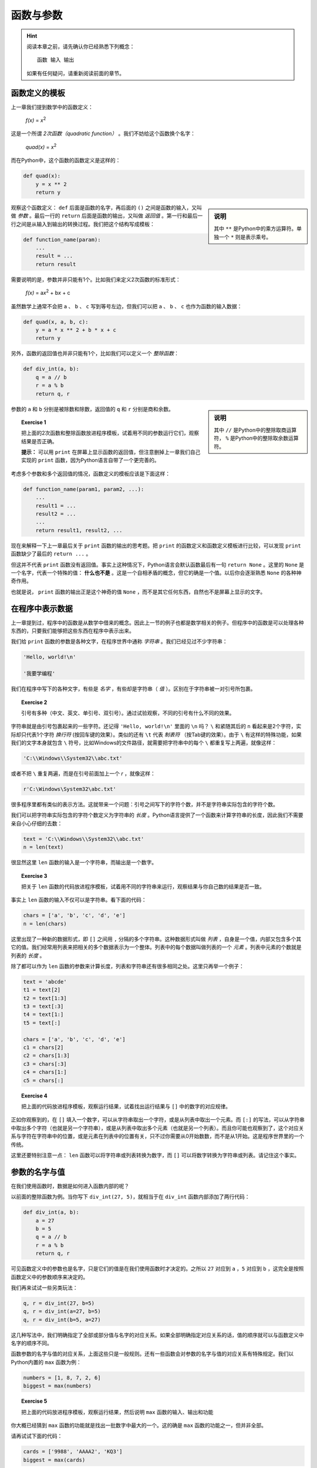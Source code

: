 函数与参数
====================

.. hint::

    阅读本章之前，请先确认你已经熟悉下列概念： ::

        函数 输入 输出

    如果有任何疑问，请重新阅读前面的章节。



函数定义的模板
--------------------

上一章我们提到数学中的函数定义：

    *f(x)* = *x*:sup:`2`

这是一个所谓 *2次函数（quadratic function）* 。我们不妨给这个函数换个名字：

    *quad(x)* = *x*:sup:`2`

而在Python中，这个函数的函数定义是这样的：

.. code-block :: python

    def quad(x):
        y = x ** 2
        return y

.. sidebar :: 说明

    其中 ``**`` 是Python中的乘方运算符。单独一个 ``*`` 则是表示乘号。

观察这个函数定义： ``def`` 后面是函数的名字，再后面的 ``()`` 之间是函数的输入，又叫做 *参数* 。最后一行的 ``return`` 后面是函数的输出，又叫做 *返回值* 。第一行和最后一行之间是从输入到输出的转换过程。我们把这个结构写成模板：

.. code-block:: python

    def function_name(param):
        ...
        result = ...
        return result

需要说明的是，参数并非只能有1个。比如我们来定义2次函数的标准形式：

    *f(x)* = a\ *x*:sup:`2` + b\ *x* + c

虽然数学上通常不会把 ``a`` 、 ``b`` 、 ``c`` 写到等号左边，但我们可以把 ``a`` 、 ``b`` 、 ``c`` 也作为函数的输入数据：

.. code-block:: python

    def quad(x, a, b, c):
        y = a * x ** 2 + b * x + c
        return y

另外，函数的返回值也并非只能有1个，比如我们可以定义一个 *整除函数*：

.. code-block:: python

    def div_int(a, b):
        q = a // b
        r = a % b
        return q, r

.. sidebar:: 说明

    其中 ``//`` 是Python中的整除取商运算符， ``%`` 是Python中的整除取余数运算符。

参数的 ``a`` 和 ``b`` 分别是被除数和除数，返回值的 ``q`` 和 ``r`` 分别是商和余数。

.. topic:: Exercise 1

    把上面的2次函数和整除函数放进程序模板，试着用不同的参数运行它们，观察结果是否正确。

    **提示：** 可以用 ``print`` 在屏幕上显示函数的返回值，但注意删掉上一章我们自己实现的 ``print`` 函数，因为Python语言自带了一个更完善的。

考虑多个参数和多个返回值的情况，函数定义的模板应该是下面这样：

.. code-block:: python

    def function_name(param1, param2, ...):
        ...
        result1 = ...
        result2 = ...
        ...
        return result1, result2, ...

现在来解释一下上一章最后关于 ``print`` 函数的输出的思考题。把 ``print`` 的函数定义和函数定义模板进行比较，可以发现 ``print`` 函数缺少了最后的 ``return ...`` 。

但这并不代表 ``print`` 函数没有返回值。事实上这种情况下，Python语言会默认函数最后有一句 ``return None`` 。这里的 ``None`` 是一个名字，代表一个特殊的值： **什么也不是** 。这是一个自相矛盾的概念，但它的确是一个值。以后你会逐渐熟悉 ``None`` 的各种神奇作用。

也就是说， ``print`` 函数的输出正是这个神奇的值 ``None`` ，而不是其它任何东西，自然也不是屏幕上显示的文字。


在程序中表示数据
--------------------

上一章提到过，程序中的函数是从数学中借来的概念。因此上一节的例子也都是数学相关的例子。但程序中的函数是可以处理各种东西的，只要我们能够把这些东西在程序中表示出来。

我们给 ``print`` 函数的参数是各种文字，在程序世界中通称 *字符串* 。我们已经见过不少字符串：

.. code-block:: python

    'Hello, world!\n'

    '我要学编程'

我们在程序中写下的各种文字，有些是 *名字* ，有些却是字符串（ *值* ）。区别在于字符串被一对引号所包裹。

.. topic :: Exercise 2

    引号有多种（中文、英文、单引号、双引号）。通过试验观察，不同的引号有什么不同的效果。

字符串就是由引号包裹起来的一些字符。还记得 ``'Hello, world!\n'`` 里面的 ``\n`` 吗？ ``\`` 和紧随其后的 ``n`` 看起来是2个字符，实际却只代表1个字符 *换行符* (按回车键的效果）。类似的还有 ``\t`` 代表 *制表符* （按Tab键的效果）。由于 ``\`` 有这样的特殊功能，如果我们的文字本身就包含 ``\`` 符号，比如Windows的文件路径，就需要把字符串中的每个 ``\`` 都重复写上两遍，就像这样：

.. code-block:: python

    'C:\\Windows\\System32\\abc.txt'

或者不把 ``\`` 重复两遍，而是在引号前面加上一个 `r` ，就像这样：

.. code-block:: python

    r'C:\Windows\System32\abc.txt'

很多程序里都有类似的表示方法。这就带来一个问题：引号之间写下的字符个数，并不是字符串实际包含的字符个数。

我们可以把字符串实际包含的字符个数定义为字符串的 *长度* 。Python语言提供了一个函数来计算字符串的长度，因此我们不需要亲自小心仔细的去数：

.. code-block:: python

    text = 'C:\\Windows\\System32\\abc.txt'
    n = len(text)

很显然这里 ``len`` 函数的输入是一个字符串，而输出是一个数字。

.. topic :: Exercise 3

    把关于 ``len`` 函数的代码放进程序模板，试着用不同的字符串来运行，观察结果与你自己数的结果是否一致。

事实上 ``len`` 函数的输入不仅可以是字符串。看下面的代码：

.. code-block:: python

    chars = ['a', 'b', 'c', 'd', 'e']
    n = len(chars)

这里出现了一种新的数据形式，即 ``[]`` 之间用 ``,`` 分隔的多个字符串。这种数据形式叫做 *列表* ，自身是一个值，内部又包含多个其它的值。我们经常用列表来把相关的多个数据表示为一个整体。列表中的每个数据叫做列表的一个 *元素* 。列表中元素的个数就是列表的 *长度* 。

除了都可以作为 ``len`` 函数的参数来计算长度，列表和字符串还有很多相同之处。这里只再举一个例子：

.. code-block:: python

    text = 'abcde'
    t1 = text[2]
    t2 = text[1:3]
    t3 = text[:3]
    t4 = text[1:]
    t5 = text[:]

    chars = ['a', 'b', 'c', 'd', 'e']
    c1 = chars[2]
    c2 = chars[1:3]
    c3 = chars[:3]
    c4 = chars[1:]
    c5 = chars[:]

.. topic:: Exercise 4

    把上面的代码放进程序模板，观察运行结果，试着找出运行结果与 ``[]`` 中的数字的对应规律。

正如你观察到的，在 ``[]`` 填入一个数字，可以从字符串取出一个字符，或是从列表中取出一个元素。而 ``[:]`` 的写法，可以从字符串中取出多个字符（也就是另一个字符串），或是从列表中取出多个元素（也就是另一个列表）。而且你可能也观察到了，这个对应关系与字符在字符串中的位置，或是元素在列表中的位置有关，只不过你需要从0开始数数，而不是从1开始。这是程序世界里的一个传统。

这里还要特别注意一点： ``len`` 函数可以将字符串或列表转换为数字，而 ``[]`` 可以将数字转换为字符串或列表。请记住这个事实。


参数的名字与值
--------------------

在我们使用函数时，数据是如何进入函数内部的呢？

以前面的整除函数为例。当你写下 ``div_int(27, 5)``，就相当于在 ``div_int`` 函数内部添加了两行代码：

.. code-block:: python

    def div_int(a, b):
        a = 27
        b = 5
        q = a // b
        r = a % b
        return q, r

可见函数定义中的参数也是名字，只是它们的值是在我们使用函数时才决定的。之所以 ``27`` 对应到 ``a`` ，``5`` 对应到 ``b`` ，这完全是按照函数定义中的参数顺序来决定的。

我们再来试试一些另类玩法：

.. code-block:: python

    q, r = div_int(27, b=5)
    q, r = div_int(a=27, b=5)
    q, r = div_int(b=5, a=27)

这几种写法中，我们明确指定了全部或部分值与名字的对应关系。如果全部明确指定对应关系的话，值的顺序就可以与函数定义中名字的顺序不同。

函数参数的名字与值的对应关系，上面这些只是一般规则。还有一些函数会对参数的名字与值的对应关系有特殊规定。我们以Python内置的 ``max`` 函数为例：

.. code-block:: python

    numbers = [1, 8, 7, 2, 6]
    biggest = max(numbers)

.. topic:: Exercise 5

    把上面的代码放进程序模板，观察运行结果，然后说明 ``max`` 函数的输入、输出和功能

你大概已经猜到 ``max`` 函数的功能就是找出一批数字中最大的一个。这的确是 ``max`` 函数的功能之一，但并非全部。

请再试试下面的代码：

.. code-block:: python

    cards = ['9988', 'AAAA2', 'KQ3']
    biggest = max(cards)

这里我们假设列表中的元素是几位玩家手中的扑克牌，而规则是手中牌张数越多就算越大。我们试图用 ``max`` 函数找出哪位玩家的手牌最大。运行程序后可以发现，虽然程序可以正常运行，但结果并不符合我们的预期。

原因在于列表 ``cards`` 中的元素并非数字，而 ``max`` 函数并不了解我们的扑克游戏规则，无从判断这几个元素谁大谁小。我们需要有一个途径告诉 ``max`` 函数，判断“大小”的标准是牌的数量（在这里就是字符串的长度）。恰好 ``max`` 函数提供了 ``key`` 参数来让我们指定规则：

.. code-block:: python

    cards = ['9988', 'AAAA2', 'KQ3']
    biggest = max(cards, key=len)

再次运行程序，结果符合预期。这里的关键就在于 ``key=len`` ：我们可以给 ``max`` 函数的参数 ``key`` 指定一个函数作为值，只要这个函数可以把列表中的每个元素转换为一个数字，然后 ``max`` 函数就可以用转换出的数字作为对应元素的大小，从而决定所有元素的最大者。在扑克牌例子中，列表中的每个元素都是字符串， ``len`` 函数可以把字符串转换为数字（字符串长度），从而 ``max`` 函数就可以用字符串长度来判定字符串的“大小”。

然而 ``max`` 函数的 ``key`` 参数有一个独特之处。在类似整除函数的例子中，我们使用函数时只要按与函数定义中一样的顺序写出各个参数即可，但如果你不写出 ``key`` 参数的名字：

.. code-block:: python

    cards = ['9988', 'AAAA2', 'KQ3']
    biggest = max(cards, len)

程序只会抛出一堆奇怪的文字，而不会给出我们期望的结果。这种情况叫做 *程序异常* ，原因是 ``max`` 函数规定了如果你要使用 ``key`` 参数，就必须明确写出 ``key`` 参数的名字。为什么要设置这条规定，我们以后再解释。目前只需要知道，某些函数参数在使用时是必须明确写出名字的。

.. topic:: Exercise 6

    注意到了吗？程序和函数都有输入和输出，请思考程序和函数之间的关系。


他山之石
--------------------

有道是他山之石，可以攻玉。正如我们在写文章时经常需要引用别人的作品，编写程序时也经常需要引用别人的程序。

例如我们已经见过的 ``stdout`` ，这个代表屏幕显示的名字是从何而来的呢？你也许已经注意到了：

.. code-block:: python

    from sys import stdout

这又是一种引入名字的形式，一般称之为 *引用（import）* 。上面这行代码表示我们从Python标准库中的 ``sys`` *模块* 引用了名字 ``stdout`` 。

像茴字一样， *引用（import）* 有4种写法：

.. code-block:: python

    import sys
    import os.path as path_util
    from sys import stdout
    from os.path import getsize as get_file_size

四种写法分别大致相当于：

    sys = 名为 ``'sys'`` 的模块

    path_util = 名为 ``'os.path'`` 的模块

    stdout = 名为 ``'sys'`` 的模块中的名字 ``stdout`` 所代表的值

    get_file_size = 名为 ``'os.path'`` 的模块中的名字 ``getsize`` 所代表的值

也就是说，引用（import）相当于在我们的程序里定义一些名字，这些名字所代表的值来自 *模块* 。

关于 *模块* 的精确定义，现在还没有必要纠结。目前我们简单理解 *模块* 有下面2种：

 1. 别人已经写好的程序，包括 *Python标准库* 和 *第三方库* ，这些模块的名称需要你事先了解；

 2. 我们自己的其它程序，这种情况要求你把被引用程序的 ``.py`` 文件和我们正在写的程序的 ``.py`` 文件放在同一目录，而模块的名称就是被引用程序的文件名去掉 ``.py`` 。

提高编程效率的秘诀之一就是尽可能多利用已经写好的程序，不论自己的还是别人的。编程水平的提升，在掌握基本方法之后，可以说完全取决于对别人程序（Python标准库和第三方库）的熟悉程度。

而且，某些问题如果不使用Python标准库中已有的程序，我们自己几乎不可能解决。例如要在屏幕上显示文字，如果不利用 ``stdout`` ，我们自己是完全无法实现的。

下面列出另外一些Python标准库中非常有用的函数：

.. code-block:: python

    import time
    from datetime import date
    from os import listdir
    from os.path import getsize as get_file_size

    today = date.today()
    dir_paths = listdir('C:\\Windows')
    file_size = get_file_size('C:\\Windows\\explorer.exe')

    print('Sleeping...')
    start = time.time()
    time.sleep(5)
    print(time.time() - start)

这些函数以后会经常用到，现在就开始熟悉它们吧。

.. topic:: Exercise 7

    观察上面引用的这些函数的运行结果，说明它们的输入和输出。
